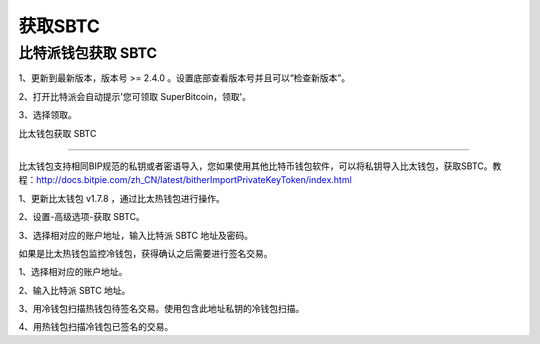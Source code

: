 获取SBTC
=============

比特派钱包获取 SBTC
------------------------

1、更新到最新版本，版本号 >= 2.4.0 。设置底部查看版本号并且可以“检查新版本”。

2、打开比特派会自动提示'您可领取 SuperBitcoin，领取'。

.. image:: ../img/Bitcoinsbtc.png
    :width: 320px
    :height: 520px
    :scale: 100%
    :align: center

3、选择领取。

.. image:: ../img/sbtcmess.png
    :width: 320px
    :height: 520px
    :scale: 100%
    :align: center



比太钱包获取 SBTC 
------------------------------  

比太钱包支持相同BIP规范的私钥或者密语导入，您如果使用其他比特币钱包软件，可以将私钥导入比太钱包，获取SBTC。教程：http://docs.bitpie.com/zh_CN/latest/bitherImportPrivateKeyToken/index.html

1、更新比太钱包 v1.7.8 ，通过比太热钱包进行操作。  

2、设置-高级选项-获取 SBTC。

.. image:: ../img/bithergetSbtc.png 
     :width: 320px 
     :height: 520px 
     :scale: 100% 
     :align: center


   3、选择相对应的账户地址，输入比特派 SBTC 地址及密码。  

.. image:: ../img/getSbtcbitpieAddress.png 
      :width: 320px 
      :height: 520px 
      :scale: 100% 
      :align: center   

.. image:: ../img/alreadygetSbtc.png 
      :width: 320px 
      :height: 520px 
      :scale: 100% 
      :align: center    

如果是比太热钱包监控冷钱包，获得确认之后需要进行签名交易。

1、选择相对应的账户地址。

.. image:: ../img/coldAddress.png 
    :width: 320px 
    :height: 520px 
    :scale: 100% 
    :align: center   

2、输入比特派 SBTC 地址。

.. image:: ../img/getSbtcbitpieAddress.png 
      :width: 320px 
      :height: 520px 
      :scale: 100% 
      :align: center   

3、用冷钱包扫描热钱包待签名交易。使用包含此地址私钥的冷钱包扫描。

.. image:: ../img/sign.png 
    :width: 320px 
    :height: 520px 
    :scale: 100% 
    :align: center

4、用热钱包扫描冷钱包已签名的交易。

.. image:: ../img/hotsing.png 
    :width: 320px 
    :height: 520px 
    :scale: 100% 
    :align: center

.. image:: ../img/hotscan.png 
    :width: 320px 
    :height: 520px 
    :scale: 100% 
    :align: center











